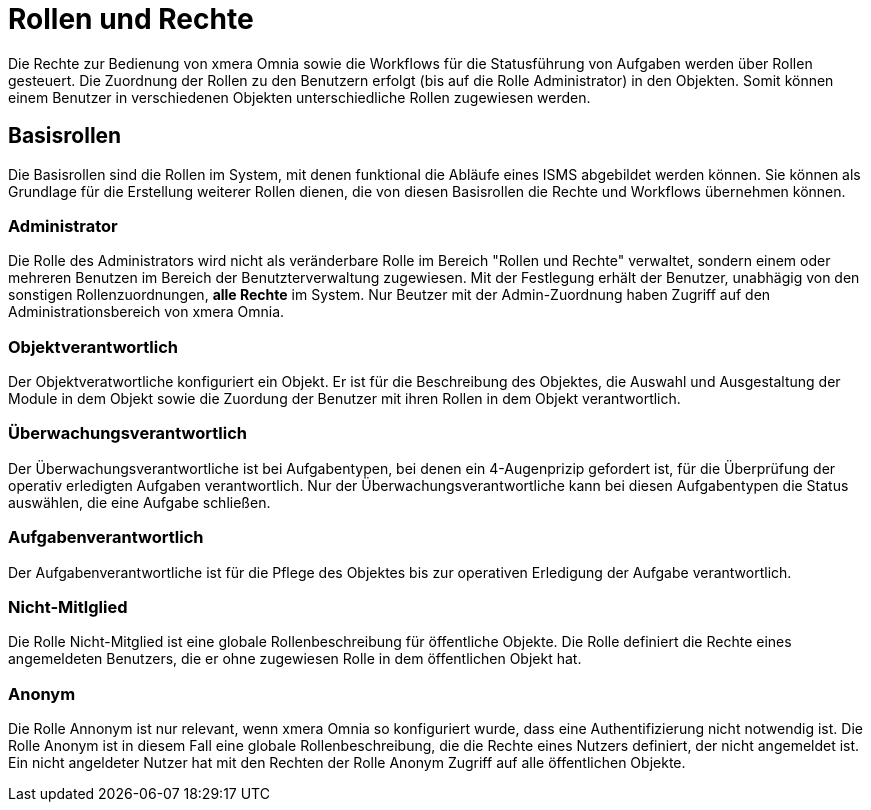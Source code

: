 = Rollen und Rechte
:doctype: article
:icons: font
:imagesdir: ../images/
:web-xmera: https://xmera.de

Die Rechte zur Bedienung von xmera Omnia sowie die Workflows für die Statusführung von Aufgaben werden über Rollen gesteuert. Die Zuordnung der Rollen zu den Benutzern erfolgt (bis auf die Rolle Administrator) in den Objekten. Somit können einem Benutzer in verschiedenen Objekten unterschiedliche Rollen zugewiesen werden.

== Basisrollen
Die Basisrollen sind die Rollen im System, mit denen funktional die Abläufe eines ISMS abgebildet werden können. Sie können als Grundlage für die Erstellung weiterer Rollen dienen, die von diesen Basisrollen die Rechte und Workflows übernehmen können.

=== Administrator
Die Rolle des Administrators wird nicht als veränderbare Rolle im Bereich "Rollen und Rechte" verwaltet, sondern einem oder mehreren Benutzen im Bereich der Benutzterverwaltung zugewiesen. Mit der Festlegung erhält der Benutzer, unabhägig von den sonstigen Rollenzuordnungen, *alle Rechte* im System. Nur Beutzer mit der Admin-Zuordnung haben Zugriff auf den Administrationsbereich von xmera Omnia.

=== Objektverantwortlich
Der Objektveratwortliche konfiguriert ein Objekt. Er ist für die Beschreibung des Objektes, die Auswahl und Ausgestaltung der Module in dem Objekt sowie die Zuordung der Benutzer mit ihren Rollen in dem Objekt verantwortlich.

=== Überwachungsverantwortlich
Der  Überwachungsverantwortliche ist bei Aufgabentypen, bei denen ein 4-Augenprizip gefordert ist, für die Überprüfung der operativ erledigten Aufgaben verantwortlich. Nur der Überwachungsverantwortliche kann bei diesen Aufgabentypen die Status auswählen, die eine Aufgabe schließen.

=== Aufgabenverantwortlich
Der Aufgabenverantwortliche ist für die Pflege des Objektes bis zur operativen Erledigung der Aufgabe verantwortlich.

=== Nicht-Mitlglied
Die Rolle Nicht-Mitglied ist eine globale Rollenbeschreibung für öffentliche Objekte. Die Rolle definiert die Rechte eines angemeldeten Benutzers, die er ohne zugewiesen Rolle in dem öffentlichen Objekt hat. 

=== Anonym
Die Rolle Annonym ist nur relevant, wenn xmera Omnia so konfiguriert wurde, dass eine Authentifizierung nicht notwendig ist. Die Rolle Anonym ist in diesem Fall eine globale Rollenbeschreibung, die die Rechte eines Nutzers definiert, der nicht angemeldet ist. Ein nicht angeldeter Nutzer hat mit den Rechten der Rolle Anonym Zugriff auf alle öffentlichen Objekte.
